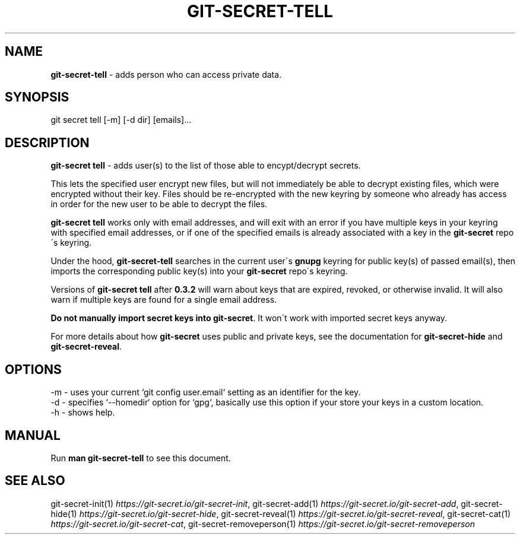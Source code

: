 .\" generated with Ronn/v0.7.3
.\" http://github.com/rtomayko/ronn/tree/0.7.3
.
.TH "GIT\-SECRET\-TELL" "1" "June 2022" "sobolevn" "git-secret 0.5.1-alpha1"
.
.SH "NAME"
\fBgit\-secret\-tell\fR \- adds person who can access private data\.
.
.SH "SYNOPSIS"
.
.nf

git secret tell [\-m] [\-d dir] [emails]\.\.\.
.
.fi
.
.SH "DESCRIPTION"
\fBgit\-secret tell\fR \- adds user(s) to the list of those able to encypt/decrypt secrets\.
.
.P
This lets the specified user encrypt new files, but will not immediately be able to decrypt existing files, which were encrypted without their key\. Files should be re\-encrypted with the new keyring by someone who already has access in order for the new user to be able to decrypt the files\.
.
.P
\fBgit\-secret tell\fR works only with email addresses, and will exit with an error if you have multiple keys in your keyring with specified email addresses, or if one of the specified emails is already associated with a key in the \fBgit\-secret\fR repo\'s keyring\.
.
.P
Under the hood, \fBgit\-secret\-tell\fR searches in the current user\'s \fBgnupg\fR keyring for public key(s) of passed email(s), then imports the corresponding public key(s) into your \fBgit\-secret\fR repo\'s keyring\.
.
.P
Versions of \fBgit\-secret tell\fR after \fB0\.3\.2\fR will warn about keys that are expired, revoked, or otherwise invalid\. It will also warn if multiple keys are found for a single email address\.
.
.P
\fBDo not manually import secret keys into \fBgit\-secret\fR\fR\. It won\'t work with imported secret keys anyway\.
.
.P
For more details about how \fBgit\-secret\fR uses public and private keys, see the documentation for \fBgit\-secret\-hide\fR and \fBgit\-secret\-reveal\fR\.
.
.SH "OPTIONS"
.
.nf

\-m  \- uses your current `git config user\.email` setting as an identifier for the key\.
\-d  \- specifies `\-\-homedir` option for `gpg`, basically use this option if your store your keys in a custom location\.
\-h  \- shows help\.
.
.fi
.
.SH "MANUAL"
Run \fBman git\-secret\-tell\fR to see this document\.
.
.SH "SEE ALSO"
git\-secret\-init(1) \fIhttps://git\-secret\.io/git\-secret\-init\fR, git\-secret\-add(1) \fIhttps://git\-secret\.io/git\-secret\-add\fR, git\-secret\-hide(1) \fIhttps://git\-secret\.io/git\-secret\-hide\fR, git\-secret\-reveal(1) \fIhttps://git\-secret\.io/git\-secret\-reveal\fR, git\-secret\-cat(1) \fIhttps://git\-secret\.io/git\-secret\-cat\fR, git\-secret\-removeperson(1) \fIhttps://git\-secret\.io/git\-secret\-removeperson\fR
